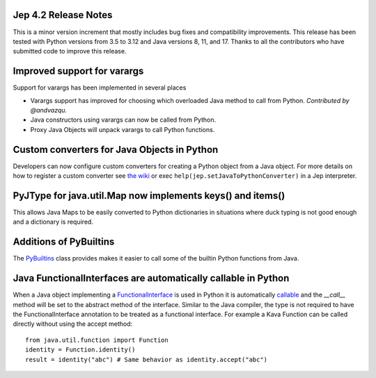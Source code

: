 Jep 4.2 Release Notes
*********************
This is a minor version increment that mostly includes bug fixes and
compatibility improvements. This release has been tested with Python versions
from 3.5 to 3.12 and Java versions 8, 11, and 17. Thanks to all the
contributors who have submitted code to improve this release.

Improved support for varargs
****************************
Support for varargs has been implemented in several places

* Varargs support has improved for choosing which overloaded Java method to
  call from Python. *Contributed by @andvazqu.* 
* Java constructors using varargs can now be called from Python.
* Proxy Java Objects will unpack varargs to call Python functions.

Custom converters for Java Objects in Python
********************************************
Developers can now configure custom converters for creating a Python object
from a Java object. For more details on how to register a custom converter see
`the wiki <https://github.com/ninia/jep/wiki/Accessing-Java-Objects-in-Python#custom-conversion-functions>`_
or exec ``help(jep.setJavaToPythonConverter)`` in a Jep interpreter.

PyJType for java.util.Map now implements keys() and items()
***********************************************************
This allows Java Maps to be easily converted to Python dictionaries in
situations where duck typing is not good enough and a dictionary is required.

Additions of PyBuiltins
***********************
The `PyBuiltins <http://ninia.github.io/jep/javadoc/4.2/jep/python/PyBuiltin.html>`_
class provides makes it easier to call some of the builtin Python functions
from Java.

Java FunctionalInterfaces are automatically callable in Python 
**************************************************************
When a Java object implementing a
`FunctionalInterface <https://docs.oracle.com/en/java/javase/21/docs/api/java.base/java/lang/FunctionalInterface.html>`_
is used in Python it is automatically 
`callable <https://docs.python.org/3/glossary.html#term-callable>`_
and the `__call__` method will be set to the abstract method of the interface.
Similar to the Java compiler, the type is not required to have the
FunctionalInterface annotation to be treated as a functional interface.
For example a Kava Function can be called directly without using the accept method:
::
    from java.util.function import Function
    identity = Function.identity()
    result = identity("abc") # Same behavior as identity.accept("abc")
